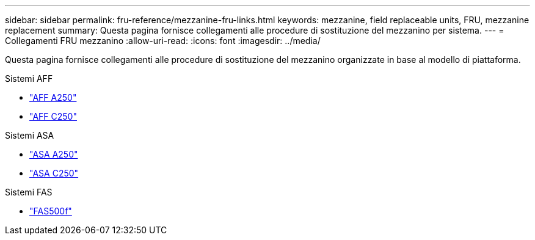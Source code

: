 ---
sidebar: sidebar 
permalink: fru-reference/mezzanine-fru-links.html 
keywords: mezzanine, field replaceable units, FRU, mezzanine replacement 
summary: Questa pagina fornisce collegamenti alle procedure di sostituzione del mezzanino per sistema. 
---
= Collegamenti FRU mezzanino
:allow-uri-read: 
:icons: font
:imagesdir: ../media/


[role="lead"]
Questa pagina fornisce collegamenti alle procedure di sostituzione del mezzanino organizzate in base al modello di piattaforma.

[role="tabbed-block"]
====
.Sistemi AFF
--
* link:../a250/mezzanine-replace.html["AFF A250"^]
* link:../c250/mezzanine-replace.html["AFF C250"^]


--
.Sistemi ASA
--
* link:../asa250/mezzanine-replace.html["ASA A250"^]
* link:../asa-c250/mezzanine-replace.html["ASA C250"^]


--
.Sistemi FAS
--
* link:../fas500f/mezzanine-replace.html["FAS500f"^]


--
====